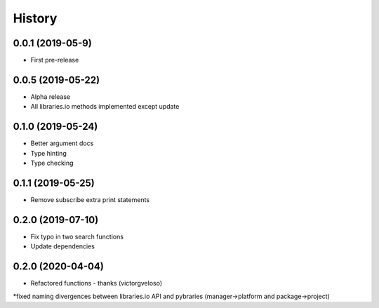 =======
History
=======

0.0.1 (2019-05-9)
------------------

* First pre-release

0.0.5 (2019-05-22)
------------------

* Alpha release
* All libraries.io methods implemented except update

0.1.0 (2019-05-24)
------------------

* Better argument docs
* Type hinting
* Type checking

0.1.1 (2019-05-25)
------------------

* Remove subscribe extra print statements

0.2.0 (2019-07-10)
------------------

* Fix typo in two search functions
* Update dependencies

0.2.0 (2020-04-04)
------------------

* Refactored functions - thanks (victorgveloso)
*fixed naming divergences between libraries.io API and pybraries (manager->platform and package->project) 
